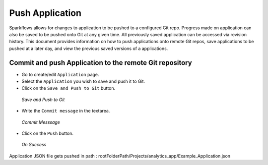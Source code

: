 Push Application
=================

Sparkflows allows for changes to application to be pushed to a configured Git repo. Progress made on application can also be saved to be pushed onto Git at any given time. All previously saved application can be accessed via revision history. This document provides information on how to push applications onto remote Git repos, save applications to be pushed at a later day, and view the previous saved versions of a applications.



Commit and push Application to the remote Git repository
-------------------------------------------------------


- Go to create/edit ``Application`` page.
- Select the ``Application`` you wish to save and push it to Git.
- Click on the ``Save and Push to Git`` button.


.. figure:: ../../_assets/git/git_application.png
   :alt: PushApplication
   :width: 60%
   
   *Save and Push to Git*
   
   
- Write the ``Commit message`` in the textarea.


 
 
.. figure:: ../../_assets/git/git_application_commitmsg.png
   :alt: PushApplication
   :width: 60%
   
   *Commit Messsage*

- Click on the ``Push`` button.


.. figure:: ../../_assets/git/git_application_savemsg.png
   :alt: PushApplication
   :width: 60% 

   *On Success*
   


Application JSON file gets pushed in path : rootFolderPath/Projects/analytics_app/Example_Application.json
